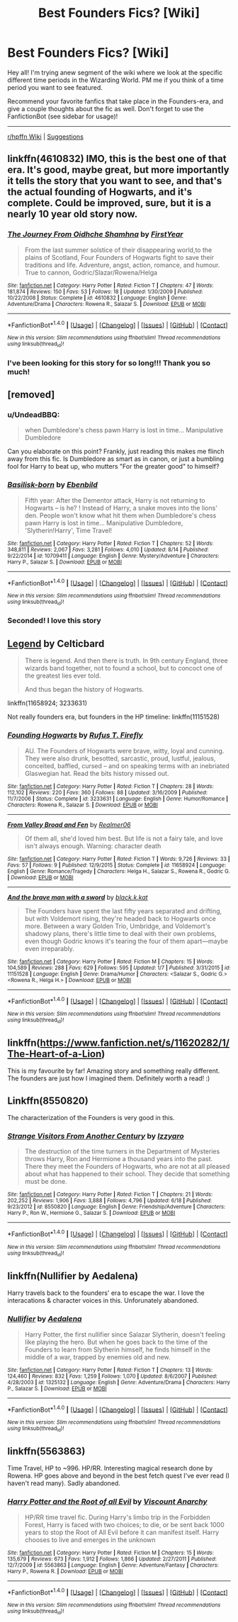 #+TITLE: Best Founders Fics? [Wiki]

* Best Founders Fics? [Wiki]
:PROPERTIES:
:Score: 9
:DateUnix: 1505786049.0
:DateShort: 2017-Sep-19
:FlairText: Wiki
:END:
Hey all! I'm trying anew segment of the wiki where we look at the specific different time periods in the Wizarding World. PM me if you think of a time period you want to see featured.

Recommend your favorite fanfics that take place in the Founders-era, and give a couple thoughts about the fic as well. Don't forget to use the FanfictionBot (see sidebar for usage)!

--------------

[[https://www.reddit.com/r/HPfanfiction/wiki/index][r/hpffn Wiki]] | [[https://www.reddit.com/message/compose?to=Psantium_&subject=/r/HPfanfiction%20Wiki][Suggestions]]


** linkffn(4610832) IMO, this is the best one of that era. It's good, maybe great, but more importantly it tells the story that you want to see, and that's the actual founding of Hogwarts, and it's complete. Could be improved, sure, but it is a nearly 10 year old story now.
:PROPERTIES:
:Author: Lord_Anarchy
:Score: 7
:DateUnix: 1505786805.0
:DateShort: 2017-Sep-19
:END:

*** [[http://www.fanfiction.net/s/4610832/1/][*/The Journey From Oidhche Shamhna/*]] by [[https://www.fanfiction.net/u/1616281/FirstYear][/FirstYear/]]

#+begin_quote
  From the last summer solstice of their disappearing world,to the plains of Scotland, Four Founders of Hogwarts fight to save their traditions and life. Adventure, angst, action, romance, and humour. True to cannon, Godric/Slazar/Rowena/Helga
#+end_quote

^{/Site/: [[http://www.fanfiction.net/][fanfiction.net]] *|* /Category/: Harry Potter *|* /Rated/: Fiction T *|* /Chapters/: 47 *|* /Words/: 181,874 *|* /Reviews/: 150 *|* /Favs/: 53 *|* /Follows/: 18 *|* /Updated/: 1/30/2009 *|* /Published/: 10/22/2008 *|* /Status/: Complete *|* /id/: 4610832 *|* /Language/: English *|* /Genre/: Adventure/Drama *|* /Characters/: Rowena R., Salazar S. *|* /Download/: [[http://www.ff2ebook.com/old/ffn-bot/index.php?id=4610832&source=ff&filetype=epub][EPUB]] or [[http://www.ff2ebook.com/old/ffn-bot/index.php?id=4610832&source=ff&filetype=mobi][MOBI]]}

--------------

*FanfictionBot*^{1.4.0} *|* [[[https://github.com/tusing/reddit-ffn-bot/wiki/Usage][Usage]]] | [[[https://github.com/tusing/reddit-ffn-bot/wiki/Changelog][Changelog]]] | [[[https://github.com/tusing/reddit-ffn-bot/issues/][Issues]]] | [[[https://github.com/tusing/reddit-ffn-bot/][GitHub]]] | [[[https://www.reddit.com/message/compose?to=tusing][Contact]]]

^{/New in this version: Slim recommendations using/ ffnbot!slim! /Thread recommendations using/ linksub(thread_id)!}
:PROPERTIES:
:Author: FanfictionBot
:Score: 2
:DateUnix: 1505786826.0
:DateShort: 2017-Sep-19
:END:


*** I've been looking for this story for so long!!! Thank you so much!
:PROPERTIES:
:Author: Lywik270
:Score: 1
:DateUnix: 1506315218.0
:DateShort: 2017-Sep-25
:END:


** [removed]
:PROPERTIES:
:Score: 3
:DateUnix: 1505957061.0
:DateShort: 2017-Sep-21
:END:

*** u/UndeadBBQ:
#+begin_quote
  when Dumbledore's chess pawn Harry is lost in time... Manipulative Dumbledore
#+end_quote

Can you elaborate on this point? Frankly, just reading this makes me flinch away from this fic. Is Dumbledore as smart as in canon, or just a bumbling fool for Harry to beat up, who mutters "For the greater good" to himself?
:PROPERTIES:
:Author: UndeadBBQ
:Score: 7
:DateUnix: 1506438073.0
:DateShort: 2017-Sep-26
:END:


*** [[http://www.fanfiction.net/s/10709411/1/][*/Basilisk-born/*]] by [[https://www.fanfiction.net/u/4707996/Ebenbild][/Ebenbild/]]

#+begin_quote
  Fifth year: After the Dementor attack, Harry is not returning to Hogwarts -- is he? ! Instead of Harry, a snake moves into the lions' den. People won't know what hit them when Dumbledore's chess pawn Harry is lost in time... Manipulative Dumbledore, 'Slytherin!Harry', Time Travel!
#+end_quote

^{/Site/: [[http://www.fanfiction.net/][fanfiction.net]] *|* /Category/: Harry Potter *|* /Rated/: Fiction T *|* /Chapters/: 52 *|* /Words/: 348,811 *|* /Reviews/: 2,067 *|* /Favs/: 3,281 *|* /Follows/: 4,010 *|* /Updated/: 8/14 *|* /Published/: 9/22/2014 *|* /id/: 10709411 *|* /Language/: English *|* /Genre/: Mystery/Adventure *|* /Characters/: Harry P., Salazar S. *|* /Download/: [[http://www.ff2ebook.com/old/ffn-bot/index.php?id=10709411&source=ff&filetype=epub][EPUB]] or [[http://www.ff2ebook.com/old/ffn-bot/index.php?id=10709411&source=ff&filetype=mobi][MOBI]]}

--------------

*FanfictionBot*^{1.4.0} *|* [[[https://github.com/tusing/reddit-ffn-bot/wiki/Usage][Usage]]] | [[[https://github.com/tusing/reddit-ffn-bot/wiki/Changelog][Changelog]]] | [[[https://github.com/tusing/reddit-ffn-bot/issues/][Issues]]] | [[[https://github.com/tusing/reddit-ffn-bot/][GitHub]]] | [[[https://www.reddit.com/message/compose?to=tusing][Contact]]]

^{/New in this version: Slim recommendations using/ ffnbot!slim! /Thread recommendations using/ linksub(thread_id)!}
:PROPERTIES:
:Author: FanfictionBot
:Score: 1
:DateUnix: 1505957075.0
:DateShort: 2017-Sep-21
:END:


*** Seconded! I love this story
:PROPERTIES:
:Author: epsi10n
:Score: 1
:DateUnix: 1506132058.0
:DateShort: 2017-Sep-23
:END:


** [[http://www.harrypotterfanfiction.com/viewstory.php?psid=270265][Legend]] by Celticbard

#+begin_quote
  There is legend. And then there is truth. In 9th century England, three wizards band together, not to found a school, but to concoct one of the greatest lies ever told.

  And thus began the history of Hogwarts.
#+end_quote

linkffn(11658924; 3233631)

Not really founders era, but founders in the HP timeline: linkffn(11151528)
:PROPERTIES:
:Author: PsychoGeek
:Score: 2
:DateUnix: 1505821452.0
:DateShort: 2017-Sep-19
:END:

*** [[http://www.fanfiction.net/s/3233631/1/][*/Founding Hogwarts/*]] by [[https://www.fanfiction.net/u/1158953/Rufus-T-Firefly][/Rufus T. Firefly/]]

#+begin_quote
  AU. The Founders of Hogwarts were brave, witty, loyal and cunning. They were also drunk, besotted, sarcastic, proud, lustful, jealous, conceited, baffled, cursed -- and on speaking terms with an inebriated Glaswegian hat. Read the bits history missed out.
#+end_quote

^{/Site/: [[http://www.fanfiction.net/][fanfiction.net]] *|* /Category/: Harry Potter *|* /Rated/: Fiction T *|* /Chapters/: 28 *|* /Words/: 112,102 *|* /Reviews/: 220 *|* /Favs/: 360 *|* /Follows/: 88 *|* /Updated/: 3/16/2009 *|* /Published/: 11/7/2006 *|* /Status/: Complete *|* /id/: 3233631 *|* /Language/: English *|* /Genre/: Humor/Romance *|* /Characters/: Rowena R., Salazar S. *|* /Download/: [[http://www.ff2ebook.com/old/ffn-bot/index.php?id=3233631&source=ff&filetype=epub][EPUB]] or [[http://www.ff2ebook.com/old/ffn-bot/index.php?id=3233631&source=ff&filetype=mobi][MOBI]]}

--------------

[[http://www.fanfiction.net/s/11658924/1/][*/From Valley Broad and Fen/*]] by [[https://www.fanfiction.net/u/436397/Realmer06][/Realmer06/]]

#+begin_quote
  Of them all, she'd loved him best. But life is not a fairy tale, and love isn't always enough. Warning: character death
#+end_quote

^{/Site/: [[http://www.fanfiction.net/][fanfiction.net]] *|* /Category/: Harry Potter *|* /Rated/: Fiction T *|* /Words/: 9,726 *|* /Reviews/: 33 *|* /Favs/: 57 *|* /Follows/: 9 *|* /Published/: 12/9/2015 *|* /Status/: Complete *|* /id/: 11658924 *|* /Language/: English *|* /Genre/: Romance/Tragedy *|* /Characters/: Helga H., Salazar S., Rowena R., Godric G. *|* /Download/: [[http://www.ff2ebook.com/old/ffn-bot/index.php?id=11658924&source=ff&filetype=epub][EPUB]] or [[http://www.ff2ebook.com/old/ffn-bot/index.php?id=11658924&source=ff&filetype=mobi][MOBI]]}

--------------

[[http://www.fanfiction.net/s/11151528/1/][*/And the brave man with a sword/*]] by [[https://www.fanfiction.net/u/2589862/black-k-kat][/black.k.kat/]]

#+begin_quote
  The Founders have spent the last fifty years separated and drifting, but with Voldemort rising, they're headed back to Hogwarts once more. Between a wary Golden Trio, Umbridge, and Voldemort's shadowy plans, there's little time to deal with their own problems, even though Godric knows it's tearing the four of them apart---maybe even irreparably.
#+end_quote

^{/Site/: [[http://www.fanfiction.net/][fanfiction.net]] *|* /Category/: Harry Potter *|* /Rated/: Fiction M *|* /Chapters/: 15 *|* /Words/: 104,589 *|* /Reviews/: 288 *|* /Favs/: 629 *|* /Follows/: 595 *|* /Updated/: 1/7 *|* /Published/: 3/31/2015 *|* /id/: 11151528 *|* /Language/: English *|* /Genre/: Drama/Humor *|* /Characters/: <Salazar S., Godric G.> <Rowena R., Helga H.> *|* /Download/: [[http://www.ff2ebook.com/old/ffn-bot/index.php?id=11151528&source=ff&filetype=epub][EPUB]] or [[http://www.ff2ebook.com/old/ffn-bot/index.php?id=11151528&source=ff&filetype=mobi][MOBI]]}

--------------

*FanfictionBot*^{1.4.0} *|* [[[https://github.com/tusing/reddit-ffn-bot/wiki/Usage][Usage]]] | [[[https://github.com/tusing/reddit-ffn-bot/wiki/Changelog][Changelog]]] | [[[https://github.com/tusing/reddit-ffn-bot/issues/][Issues]]] | [[[https://github.com/tusing/reddit-ffn-bot/][GitHub]]] | [[[https://www.reddit.com/message/compose?to=tusing][Contact]]]

^{/New in this version: Slim recommendations using/ ffnbot!slim! /Thread recommendations using/ linksub(thread_id)!}
:PROPERTIES:
:Author: FanfictionBot
:Score: 1
:DateUnix: 1505821478.0
:DateShort: 2017-Sep-19
:END:


** linkffn([[https://www.fanfiction.net/s/11620282/1/The-Heart-of-a-Lion]])

This is my favourite by far! Amazing story and something really different. The founders are just how I imagined them. Definitely worth a read! :)
:PROPERTIES:
:Author: NorthernStar23
:Score: 2
:DateUnix: 1506373194.0
:DateShort: 2017-Sep-26
:END:


** Linkffn(8550820)

The characterization of the Founders is very good in this.
:PROPERTIES:
:Author: openthekey
:Score: 1
:DateUnix: 1505954230.0
:DateShort: 2017-Sep-21
:END:

*** [[http://www.fanfiction.net/s/8550820/1/][*/Strange Visitors From Another Century/*]] by [[https://www.fanfiction.net/u/2740971/Izzyaro][/Izzyaro/]]

#+begin_quote
  The destruction of the time turners in the Department of Mysteries throws Harry, Ron and Hermione a thousand years into the past. There they meet the Founders of Hogwarts, who are not at all pleased about what has happened to their school. They decide that something must be done.
#+end_quote

^{/Site/: [[http://www.fanfiction.net/][fanfiction.net]] *|* /Category/: Harry Potter *|* /Rated/: Fiction T *|* /Chapters/: 21 *|* /Words/: 202,252 *|* /Reviews/: 1,906 *|* /Favs/: 3,888 *|* /Follows/: 4,796 *|* /Updated/: 6/18 *|* /Published/: 9/23/2012 *|* /id/: 8550820 *|* /Language/: English *|* /Genre/: Friendship/Adventure *|* /Characters/: Harry P., Ron W., Hermione G., Salazar S. *|* /Download/: [[http://www.ff2ebook.com/old/ffn-bot/index.php?id=8550820&source=ff&filetype=epub][EPUB]] or [[http://www.ff2ebook.com/old/ffn-bot/index.php?id=8550820&source=ff&filetype=mobi][MOBI]]}

--------------

*FanfictionBot*^{1.4.0} *|* [[[https://github.com/tusing/reddit-ffn-bot/wiki/Usage][Usage]]] | [[[https://github.com/tusing/reddit-ffn-bot/wiki/Changelog][Changelog]]] | [[[https://github.com/tusing/reddit-ffn-bot/issues/][Issues]]] | [[[https://github.com/tusing/reddit-ffn-bot/][GitHub]]] | [[[https://www.reddit.com/message/compose?to=tusing][Contact]]]

^{/New in this version: Slim recommendations using/ ffnbot!slim! /Thread recommendations using/ linksub(thread_id)!}
:PROPERTIES:
:Author: FanfictionBot
:Score: 1
:DateUnix: 1505954263.0
:DateShort: 2017-Sep-21
:END:


** linkffn(Nullifier by Aedalena)

Harry travels back to the founders' era to escape the war. I love the interacations & character voices in this. Unforunately abandoned.
:PROPERTIES:
:Author: T0lias
:Score: 1
:DateUnix: 1506364356.0
:DateShort: 2017-Sep-25
:END:

*** [[http://www.fanfiction.net/s/1325132/1/][*/Nullifier/*]] by [[https://www.fanfiction.net/u/81345/Aedalena][/Aedalena/]]

#+begin_quote
  Harry Potter, the first nullifier since Salazar Slytherin, doesn't feeling like playing the hero. But when he goes back to the time of the Founders to learn from Slytherin himself, he finds himself in the middle of a war, trapped by enemies old and new.
#+end_quote

^{/Site/: [[http://www.fanfiction.net/][fanfiction.net]] *|* /Category/: Harry Potter *|* /Rated/: Fiction T *|* /Chapters/: 13 *|* /Words/: 124,460 *|* /Reviews/: 832 *|* /Favs/: 1,259 *|* /Follows/: 1,070 *|* /Updated/: 8/6/2007 *|* /Published/: 4/28/2003 *|* /id/: 1325132 *|* /Language/: English *|* /Genre/: Adventure/Drama *|* /Characters/: Harry P., Salazar S. *|* /Download/: [[http://www.ff2ebook.com/old/ffn-bot/index.php?id=1325132&source=ff&filetype=epub][EPUB]] or [[http://www.ff2ebook.com/old/ffn-bot/index.php?id=1325132&source=ff&filetype=mobi][MOBI]]}

--------------

*FanfictionBot*^{1.4.0} *|* [[[https://github.com/tusing/reddit-ffn-bot/wiki/Usage][Usage]]] | [[[https://github.com/tusing/reddit-ffn-bot/wiki/Changelog][Changelog]]] | [[[https://github.com/tusing/reddit-ffn-bot/issues/][Issues]]] | [[[https://github.com/tusing/reddit-ffn-bot/][GitHub]]] | [[[https://www.reddit.com/message/compose?to=tusing][Contact]]]

^{/New in this version: Slim recommendations using/ ffnbot!slim! /Thread recommendations using/ linksub(thread_id)!}
:PROPERTIES:
:Author: FanfictionBot
:Score: 1
:DateUnix: 1506364376.0
:DateShort: 2017-Sep-25
:END:


** linkffn(5563863)

Time Travel, HP to ~996. HP/RR. Interesting magical research done by Rowena. HP goes above and beyond in the best fetch quest I've ever read (I haven't read many). Sadly abandoned.
:PROPERTIES:
:Author: 295Kelvin
:Score: 1
:DateUnix: 1506660412.0
:DateShort: 2017-Sep-29
:END:

*** [[http://www.fanfiction.net/s/5563863/1/][*/Harry Potter and the Root of all Evil/*]] by [[https://www.fanfiction.net/u/2125102/Viscount-Anarchy][/Viscount Anarchy/]]

#+begin_quote
  HP/RR time travel fic. During Harry's limbo trip in the Forbidden Forest, Harry is faced with two choices; to die, or be sent back 1000 years to stop the Root of All Evil before it can manifest itself. Harry chooses to live and emerges in the unknown
#+end_quote

^{/Site/: [[http://www.fanfiction.net/][fanfiction.net]] *|* /Category/: Harry Potter *|* /Rated/: Fiction M *|* /Chapters/: 15 *|* /Words/: 135,679 *|* /Reviews/: 673 *|* /Favs/: 1,912 *|* /Follows/: 1,866 *|* /Updated/: 2/27/2011 *|* /Published/: 12/7/2009 *|* /id/: 5563863 *|* /Language/: English *|* /Genre/: Adventure/Fantasy *|* /Characters/: Harry P., Rowena R. *|* /Download/: [[http://www.ff2ebook.com/old/ffn-bot/index.php?id=5563863&source=ff&filetype=epub][EPUB]] or [[http://www.ff2ebook.com/old/ffn-bot/index.php?id=5563863&source=ff&filetype=mobi][MOBI]]}

--------------

*FanfictionBot*^{1.4.0} *|* [[[https://github.com/tusing/reddit-ffn-bot/wiki/Usage][Usage]]] | [[[https://github.com/tusing/reddit-ffn-bot/wiki/Changelog][Changelog]]] | [[[https://github.com/tusing/reddit-ffn-bot/issues/][Issues]]] | [[[https://github.com/tusing/reddit-ffn-bot/][GitHub]]] | [[[https://www.reddit.com/message/compose?to=tusing][Contact]]]

^{/New in this version: Slim recommendations using/ ffnbot!slim! /Thread recommendations using/ linksub(thread_id)!}
:PROPERTIES:
:Author: FanfictionBot
:Score: 1
:DateUnix: 1506660420.0
:DateShort: 2017-Sep-29
:END:

